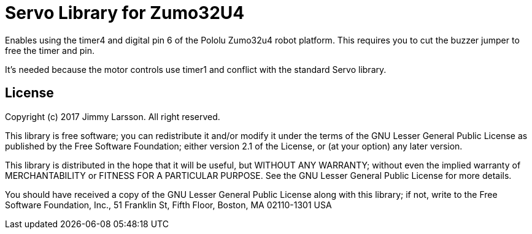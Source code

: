 = Servo Library for Zumo32U4 =

Enables using the timer4 and digital pin 6 of the Pololu Zumo32u4 robot platform.
This requires you to cut the buzzer jumper to free the timer and pin.

It's needed because the motor controls use timer1 and conflict with the standard Servo library.

== License ==

Copyright (c) 2017 Jimmy Larsson. All right reserved.

This library is free software; you can redistribute it and/or
modify it under the terms of the GNU Lesser General Public
License as published by the Free Software Foundation; either
version 2.1 of the License, or (at your option) any later version.

This library is distributed in the hope that it will be useful,
but WITHOUT ANY WARRANTY; without even the implied warranty of
MERCHANTABILITY or FITNESS FOR A PARTICULAR PURPOSE. See the GNU
Lesser General Public License for more details.

You should have received a copy of the GNU Lesser General Public
License along with this library; if not, write to the Free Software
Foundation, Inc., 51 Franklin St, Fifth Floor, Boston, MA 02110-1301 USA
